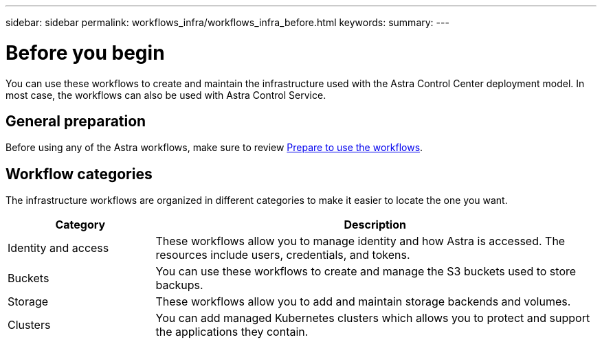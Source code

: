 ---
sidebar: sidebar
permalink: workflows_infra/workflows_infra_before.html
keywords:
summary:
---

= Before you begin
:hardbreaks:
:nofooter:
:icons: font
:linkattrs:
:imagesdir: ./media/

[.lead]
You can use these workflows to create and maintain the infrastructure used with the Astra Control Center deployment model. In most case, the workflows can also be used with Astra Control Service.

== General preparation

Before using any of the Astra workflows, make sure to review link:../get-started/prepare_to_use_workflows.html[Prepare to use the workflows].

== Workflow categories

The infrastructure workflows are organized in different categories to make it easier to locate the one you want.

[cols="25,75"*,options="header"]
|===
|Category
|Description
|Identity and access
|These workflows allow you to manage identity and how Astra is accessed. The resources include users, credentials, and tokens.
|Buckets
|You can use these workflows to create and manage the S3 buckets used to store backups.
|Storage
|These workflows allow you to add and maintain storage backends and volumes.
|Clusters
|You can add managed Kubernetes clusters which allows you to protect and support the applications they contain.
|===
